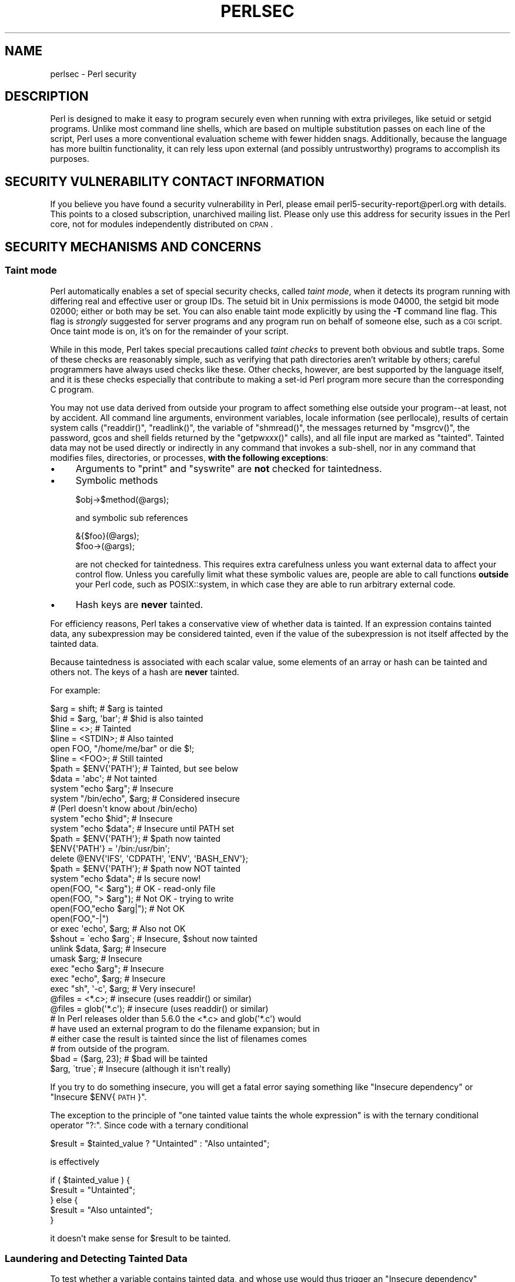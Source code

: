 .\" Automatically generated by Pod::Man 2.25 (Pod::Simple 3.20)
.\"
.\" Standard preamble:
.\" ========================================================================
.de Sp \" Vertical space (when we can't use .PP)
.if t .sp .5v
.if n .sp
..
.de Vb \" Begin verbatim text
.ft CW
.nf
.ne \\$1
..
.de Ve \" End verbatim text
.ft R
.fi
..
.\" Set up some character translations and predefined strings.  \*(-- will
.\" give an unbreakable dash, \*(PI will give pi, \*(L" will give a left
.\" double quote, and \*(R" will give a right double quote.  \*(C+ will
.\" give a nicer C++.  Capital omega is used to do unbreakable dashes and
.\" therefore won't be available.  \*(C` and \*(C' expand to `' in nroff,
.\" nothing in troff, for use with C<>.
.tr \(*W-
.ds C+ C\v'-.1v'\h'-1p'\s-2+\h'-1p'+\s0\v'.1v'\h'-1p'
.ie n \{\
.    ds -- \(*W-
.    ds PI pi
.    if (\n(.H=4u)&(1m=24u) .ds -- \(*W\h'-12u'\(*W\h'-12u'-\" diablo 10 pitch
.    if (\n(.H=4u)&(1m=20u) .ds -- \(*W\h'-12u'\(*W\h'-8u'-\"  diablo 12 pitch
.    ds L" ""
.    ds R" ""
.    ds C` ""
.    ds C' ""
'br\}
.el\{\
.    ds -- \|\(em\|
.    ds PI \(*p
.    ds L" ``
.    ds R" ''
'br\}
.\"
.\" Escape single quotes in literal strings from groff's Unicode transform.
.ie \n(.g .ds Aq \(aq
.el       .ds Aq '
.\"
.\" If the F register is turned on, we'll generate index entries on stderr for
.\" titles (.TH), headers (.SH), subsections (.SS), items (.Ip), and index
.\" entries marked with X<> in POD.  Of course, you'll have to process the
.\" output yourself in some meaningful fashion.
.ie \nF \{\
.    de IX
.    tm Index:\\$1\t\\n%\t"\\$2"
..
.    nr % 0
.    rr F
.\}
.el \{\
.    de IX
..
.\}
.\"
.\" Accent mark definitions (@(#)ms.acc 1.5 88/02/08 SMI; from UCB 4.2).
.\" Fear.  Run.  Save yourself.  No user-serviceable parts.
.    \" fudge factors for nroff and troff
.if n \{\
.    ds #H 0
.    ds #V .8m
.    ds #F .3m
.    ds #[ \f1
.    ds #] \fP
.\}
.if t \{\
.    ds #H ((1u-(\\\\n(.fu%2u))*.13m)
.    ds #V .6m
.    ds #F 0
.    ds #[ \&
.    ds #] \&
.\}
.    \" simple accents for nroff and troff
.if n \{\
.    ds ' \&
.    ds ` \&
.    ds ^ \&
.    ds , \&
.    ds ~ ~
.    ds /
.\}
.if t \{\
.    ds ' \\k:\h'-(\\n(.wu*8/10-\*(#H)'\'\h"|\\n:u"
.    ds ` \\k:\h'-(\\n(.wu*8/10-\*(#H)'\`\h'|\\n:u'
.    ds ^ \\k:\h'-(\\n(.wu*10/11-\*(#H)'^\h'|\\n:u'
.    ds , \\k:\h'-(\\n(.wu*8/10)',\h'|\\n:u'
.    ds ~ \\k:\h'-(\\n(.wu-\*(#H-.1m)'~\h'|\\n:u'
.    ds / \\k:\h'-(\\n(.wu*8/10-\*(#H)'\z\(sl\h'|\\n:u'
.\}
.    \" troff and (daisy-wheel) nroff accents
.ds : \\k:\h'-(\\n(.wu*8/10-\*(#H+.1m+\*(#F)'\v'-\*(#V'\z.\h'.2m+\*(#F'.\h'|\\n:u'\v'\*(#V'
.ds 8 \h'\*(#H'\(*b\h'-\*(#H'
.ds o \\k:\h'-(\\n(.wu+\w'\(de'u-\*(#H)/2u'\v'-.3n'\*(#[\z\(de\v'.3n'\h'|\\n:u'\*(#]
.ds d- \h'\*(#H'\(pd\h'-\w'~'u'\v'-.25m'\f2\(hy\fP\v'.25m'\h'-\*(#H'
.ds D- D\\k:\h'-\w'D'u'\v'-.11m'\z\(hy\v'.11m'\h'|\\n:u'
.ds th \*(#[\v'.3m'\s+1I\s-1\v'-.3m'\h'-(\w'I'u*2/3)'\s-1o\s+1\*(#]
.ds Th \*(#[\s+2I\s-2\h'-\w'I'u*3/5'\v'-.3m'o\v'.3m'\*(#]
.ds ae a\h'-(\w'a'u*4/10)'e
.ds Ae A\h'-(\w'A'u*4/10)'E
.    \" corrections for vroff
.if v .ds ~ \\k:\h'-(\\n(.wu*9/10-\*(#H)'\s-2\u~\d\s+2\h'|\\n:u'
.if v .ds ^ \\k:\h'-(\\n(.wu*10/11-\*(#H)'\v'-.4m'^\v'.4m'\h'|\\n:u'
.    \" for low resolution devices (crt and lpr)
.if \n(.H>23 .if \n(.V>19 \
\{\
.    ds : e
.    ds 8 ss
.    ds o a
.    ds d- d\h'-1'\(ga
.    ds D- D\h'-1'\(hy
.    ds th \o'bp'
.    ds Th \o'LP'
.    ds ae ae
.    ds Ae AE
.\}
.rm #[ #] #H #V #F C
.\" ========================================================================
.\"
.IX Title "PERLSEC 1"
.TH PERLSEC 1 "2012-04-25" "perl v5.16.0" "Perl Programmers Reference Guide"
.\" For nroff, turn off justification.  Always turn off hyphenation; it makes
.\" way too many mistakes in technical documents.
.if n .ad l
.nh
.SH "NAME"
perlsec \- Perl security
.SH "DESCRIPTION"
.IX Header "DESCRIPTION"
Perl is designed to make it easy to program securely even when running
with extra privileges, like setuid or setgid programs.  Unlike most
command line shells, which are based on multiple substitution passes on
each line of the script, Perl uses a more conventional evaluation scheme
with fewer hidden snags.  Additionally, because the language has more
builtin functionality, it can rely less upon external (and possibly
untrustworthy) programs to accomplish its purposes.
.SH "SECURITY VULNERABILITY CONTACT INFORMATION"
.IX Header "SECURITY VULNERABILITY CONTACT INFORMATION"
If you believe you have found a security vulnerability in Perl, please email
perl5\-security\-report@perl.org with details.  This points to a closed
subscription, unarchived mailing list.  Please only use this address for
security issues in the Perl core, not for modules independently distributed on
\&\s-1CPAN\s0.
.SH "SECURITY MECHANISMS AND CONCERNS"
.IX Header "SECURITY MECHANISMS AND CONCERNS"
.SS "Taint mode"
.IX Subsection "Taint mode"
Perl automatically enables a set of special security checks, called \fItaint
mode\fR, when it detects its program running with differing real and effective
user or group IDs.  The setuid bit in Unix permissions is mode 04000, the
setgid bit mode 02000; either or both may be set.  You can also enable taint
mode explicitly by using the \fB\-T\fR command line flag. This flag is
\&\fIstrongly\fR suggested for server programs and any program run on behalf of
someone else, such as a \s-1CGI\s0 script. Once taint mode is on, it's on for
the remainder of your script.
.PP
While in this mode, Perl takes special precautions called \fItaint
checks\fR to prevent both obvious and subtle traps.  Some of these checks
are reasonably simple, such as verifying that path directories aren't
writable by others; careful programmers have always used checks like
these.  Other checks, however, are best supported by the language itself,
and it is these checks especially that contribute to making a set-id Perl
program more secure than the corresponding C program.
.PP
You may not use data derived from outside your program to affect
something else outside your program\*(--at least, not by accident.  All
command line arguments, environment variables, locale information (see
perllocale), results of certain system calls (\f(CW\*(C`readdir()\*(C'\fR,
\&\f(CW\*(C`readlink()\*(C'\fR, the variable of \f(CW\*(C`shmread()\*(C'\fR, the messages returned by
\&\f(CW\*(C`msgrcv()\*(C'\fR, the password, gcos and shell fields returned by the
\&\f(CW\*(C`getpwxxx()\*(C'\fR calls), and all file input are marked as \*(L"tainted\*(R".
Tainted data may not be used directly or indirectly in any command
that invokes a sub-shell, nor in any command that modifies files,
directories, or processes, \fBwith the following exceptions\fR:
.IP "\(bu" 4
Arguments to \f(CW\*(C`print\*(C'\fR and \f(CW\*(C`syswrite\*(C'\fR are \fBnot\fR checked for taintedness.
.IP "\(bu" 4
Symbolic methods
.Sp
.Vb 1
\&    $obj\->$method(@args);
.Ve
.Sp
and symbolic sub references
.Sp
.Vb 2
\&    &{$foo}(@args);
\&    $foo\->(@args);
.Ve
.Sp
are not checked for taintedness.  This requires extra carefulness
unless you want external data to affect your control flow.  Unless
you carefully limit what these symbolic values are, people are able
to call functions \fBoutside\fR your Perl code, such as POSIX::system,
in which case they are able to run arbitrary external code.
.IP "\(bu" 4
Hash keys are \fBnever\fR tainted.
.PP
For efficiency reasons, Perl takes a conservative view of
whether data is tainted.  If an expression contains tainted data,
any subexpression may be considered tainted, even if the value
of the subexpression is not itself affected by the tainted data.
.PP
Because taintedness is associated with each scalar value, some
elements of an array or hash can be tainted and others not.
The keys of a hash are \fBnever\fR tainted.
.PP
For example:
.PP
.Vb 8
\&    $arg = shift;               # $arg is tainted
\&    $hid = $arg, \*(Aqbar\*(Aq;         # $hid is also tainted
\&    $line = <>;                 # Tainted
\&    $line = <STDIN>;            # Also tainted
\&    open FOO, "/home/me/bar" or die $!;
\&    $line = <FOO>;              # Still tainted
\&    $path = $ENV{\*(AqPATH\*(Aq};       # Tainted, but see below
\&    $data = \*(Aqabc\*(Aq;              # Not tainted
\&
\&    system "echo $arg";         # Insecure
\&    system "/bin/echo", $arg;   # Considered insecure
\&                                # (Perl doesn\*(Aqt know about /bin/echo)
\&    system "echo $hid";         # Insecure
\&    system "echo $data";        # Insecure until PATH set
\&
\&    $path = $ENV{\*(AqPATH\*(Aq};       # $path now tainted
\&
\&    $ENV{\*(AqPATH\*(Aq} = \*(Aq/bin:/usr/bin\*(Aq;
\&    delete @ENV{\*(AqIFS\*(Aq, \*(AqCDPATH\*(Aq, \*(AqENV\*(Aq, \*(AqBASH_ENV\*(Aq};
\&
\&    $path = $ENV{\*(AqPATH\*(Aq};       # $path now NOT tainted
\&    system "echo $data";        # Is secure now!
\&
\&    open(FOO, "< $arg");        # OK \- read\-only file
\&    open(FOO, "> $arg");        # Not OK \- trying to write
\&
\&    open(FOO,"echo $arg|");     # Not OK
\&    open(FOO,"\-|")
\&        or exec \*(Aqecho\*(Aq, $arg;   # Also not OK
\&
\&    $shout = \`echo $arg\`;       # Insecure, $shout now tainted
\&
\&    unlink $data, $arg;         # Insecure
\&    umask $arg;                 # Insecure
\&
\&    exec "echo $arg";           # Insecure
\&    exec "echo", $arg;          # Insecure
\&    exec "sh", \*(Aq\-c\*(Aq, $arg;      # Very insecure!
\&
\&    @files = <*.c>;             # insecure (uses readdir() or similar)
\&    @files = glob(\*(Aq*.c\*(Aq);       # insecure (uses readdir() or similar)
\&
\&    # In Perl releases older than 5.6.0 the <*.c> and glob(\*(Aq*.c\*(Aq) would
\&    # have used an external program to do the filename expansion; but in
\&    # either case the result is tainted since the list of filenames comes
\&    # from outside of the program.
\&
\&    $bad = ($arg, 23);          # $bad will be tainted
\&    $arg, \`true\`;               # Insecure (although it isn\*(Aqt really)
.Ve
.PP
If you try to do something insecure, you will get a fatal error saying
something like \*(L"Insecure dependency\*(R" or \*(L"Insecure \f(CW$ENV\fR{\s-1PATH\s0}\*(R".
.PP
The exception to the principle of \*(L"one tainted value taints the whole
expression\*(R" is with the ternary conditional operator \f(CW\*(C`?:\*(C'\fR.  Since code
with a ternary conditional
.PP
.Vb 1
\&    $result = $tainted_value ? "Untainted" : "Also untainted";
.Ve
.PP
is effectively
.PP
.Vb 5
\&    if ( $tainted_value ) {
\&        $result = "Untainted";
\&    } else {
\&        $result = "Also untainted";
\&    }
.Ve
.PP
it doesn't make sense for \f(CW$result\fR to be tainted.
.SS "Laundering and Detecting Tainted Data"
.IX Subsection "Laundering and Detecting Tainted Data"
To test whether a variable contains tainted data, and whose use would
thus trigger an \*(L"Insecure dependency\*(R" message, you can use the
\&\f(CW\*(C`tainted()\*(C'\fR function of the Scalar::Util module, available in your
nearby \s-1CPAN\s0 mirror, and included in Perl starting from the release 5.8.0.
Or you may be able to use the following \f(CW\*(C`is_tainted()\*(C'\fR function.
.PP
.Vb 4
\&    sub is_tainted {
\&        local $@;   # Don\*(Aqt pollute caller\*(Aqs value.
\&        return ! eval { eval("#" . substr(join("", @_), 0, 0)); 1 };
\&    }
.Ve
.PP
This function makes use of the fact that the presence of tainted data
anywhere within an expression renders the entire expression tainted.  It
would be inefficient for every operator to test every argument for
taintedness.  Instead, the slightly more efficient and conservative
approach is used that if any tainted value has been accessed within the
same expression, the whole expression is considered tainted.
.PP
But testing for taintedness gets you only so far.  Sometimes you have just
to clear your data's taintedness.  Values may be untainted by using them
as keys in a hash; otherwise the only way to bypass the tainting
mechanism is by referencing subpatterns from a regular expression match.
Perl presumes that if you reference a substring using \f(CW$1\fR, \f(CW$2\fR, etc., that
you knew what you were doing when you wrote the pattern.  That means using
a bit of thought\*(--don't just blindly untaint anything, or you defeat the
entire mechanism.  It's better to verify that the variable has only good
characters (for certain values of \*(L"good\*(R") rather than checking whether it
has any bad characters.  That's because it's far too easy to miss bad
characters that you never thought of.
.PP
Here's a test to make sure that the data contains nothing but \*(L"word\*(R"
characters (alphabetics, numerics, and underscores), a hyphen, an at sign,
or a dot.
.PP
.Vb 5
\&    if ($data =~ /^([\-\e@\ew.]+)$/) {
\&        $data = $1;                     # $data now untainted
\&    } else {
\&        die "Bad data in \*(Aq$data\*(Aq";      # log this somewhere
\&    }
.Ve
.PP
This is fairly secure because \f(CW\*(C`/\ew+/\*(C'\fR doesn't normally match shell
metacharacters, nor are dot, dash, or at going to mean something special
to the shell.  Use of \f(CW\*(C`/.+/\*(C'\fR would have been insecure in theory because
it lets everything through, but Perl doesn't check for that.  The lesson
is that when untainting, you must be exceedingly careful with your patterns.
Laundering data using regular expression is the \fIonly\fR mechanism for
untainting dirty data, unless you use the strategy detailed below to fork
a child of lesser privilege.
.PP
The example does not untaint \f(CW$data\fR if \f(CW\*(C`use locale\*(C'\fR is in effect,
because the characters matched by \f(CW\*(C`\ew\*(C'\fR are determined by the locale.
Perl considers that locale definitions are untrustworthy because they
contain data from outside the program.  If you are writing a
locale-aware program, and want to launder data with a regular expression
containing \f(CW\*(C`\ew\*(C'\fR, put \f(CW\*(C`no locale\*(C'\fR ahead of the expression in the same
block.  See \*(L"\s-1SECURITY\s0\*(R" in perllocale for further discussion and examples.
.ie n .SS "Switches On the ""#!"" Line"
.el .SS "Switches On the ``#!'' Line"
.IX Subsection "Switches On the #! Line"
When you make a script executable, in order to make it usable as a
command, the system will pass switches to perl from the script's #!
line.  Perl checks that any command line switches given to a setuid
(or setgid) script actually match the ones set on the #! line.  Some
Unix and Unix-like environments impose a one-switch limit on the #!
line, so you may need to use something like \f(CW\*(C`\-wU\*(C'\fR instead of \f(CW\*(C`\-w \-U\*(C'\fR
under such systems.  (This issue should arise only in Unix or
Unix-like environments that support #! and setuid or setgid scripts.)
.ie n .SS "Taint mode and @INC"
.el .SS "Taint mode and \f(CW@INC\fP"
.IX Subsection "Taint mode and @INC"
When the taint mode (\f(CW\*(C`\-T\*(C'\fR) is in effect, the \*(L".\*(R" directory is removed
from \f(CW@INC\fR, and the environment variables \f(CW\*(C`PERL5LIB\*(C'\fR and \f(CW\*(C`PERLLIB\*(C'\fR
are ignored by Perl. You can still adjust \f(CW@INC\fR from outside the
program by using the \f(CW\*(C`\-I\*(C'\fR command line option as explained in
perlrun. The two environment variables are ignored because
they are obscured, and a user running a program could be unaware that
they are set, whereas the \f(CW\*(C`\-I\*(C'\fR option is clearly visible and
therefore permitted.
.PP
Another way to modify \f(CW@INC\fR without modifying the program, is to use
the \f(CW\*(C`lib\*(C'\fR pragma, e.g.:
.PP
.Vb 1
\&  perl \-Mlib=/foo program
.Ve
.PP
The benefit of using \f(CW\*(C`\-Mlib=/foo\*(C'\fR over \f(CW\*(C`\-I/foo\*(C'\fR, is that the former
will automagically remove any duplicated directories, while the later
will not.
.PP
Note that if a tainted string is added to \f(CW@INC\fR, the following
problem will be reported:
.PP
.Vb 1
\&  Insecure dependency in require while running with \-T switch
.Ve
.SS "Cleaning Up Your Path"
.IX Subsection "Cleaning Up Your Path"
For "Insecure \f(CW$ENV{PATH}\fR" messages, you need to set \f(CW$ENV{\*(AqPATH\*(Aq}\fR to
a known value, and each directory in the path must be absolute and
non-writable by others than its owner and group.  You may be surprised to
get this message even if the pathname to your executable is fully
qualified.  This is \fInot\fR generated because you didn't supply a full path
to the program; instead, it's generated because you never set your \s-1PATH\s0
environment variable, or you didn't set it to something that was safe.
Because Perl can't guarantee that the executable in question isn't itself
going to turn around and execute some other program that is dependent on
your \s-1PATH\s0, it makes sure you set the \s-1PATH\s0.
.PP
The \s-1PATH\s0 isn't the only environment variable which can cause problems.
Because some shells may use the variables \s-1IFS\s0, \s-1CDPATH\s0, \s-1ENV\s0, and
\&\s-1BASH_ENV\s0, Perl checks that those are either empty or untainted when
starting subprocesses. You may wish to add something like this to your
setid and taint-checking scripts.
.PP
.Vb 1
\&    delete @ENV{qw(IFS CDPATH ENV BASH_ENV)};   # Make %ENV safer
.Ve
.PP
It's also possible to get into trouble with other operations that don't
care whether they use tainted values.  Make judicious use of the file
tests in dealing with any user-supplied filenames.  When possible, do
opens and such \fBafter\fR properly dropping any special user (or group!)
privileges. Perl doesn't prevent you from opening tainted filenames for reading,
so be careful what you print out.  The tainting mechanism is intended to
prevent stupid mistakes, not to remove the need for thought.
.PP
Perl does not call the shell to expand wild cards when you pass \f(CW\*(C`system\*(C'\fR
and \f(CW\*(C`exec\*(C'\fR explicit parameter lists instead of strings with possible shell
wildcards in them.  Unfortunately, the \f(CW\*(C`open\*(C'\fR, \f(CW\*(C`glob\*(C'\fR, and
backtick functions provide no such alternate calling convention, so more
subterfuge will be required.
.PP
Perl provides a reasonably safe way to open a file or pipe from a setuid
or setgid program: just create a child process with reduced privilege who
does the dirty work for you.  First, fork a child using the special
\&\f(CW\*(C`open\*(C'\fR syntax that connects the parent and child by a pipe.  Now the
child resets its \s-1ID\s0 set and any other per-process attributes, like
environment variables, umasks, current working directories, back to the
originals or known safe values.  Then the child process, which no longer
has any special permissions, does the \f(CW\*(C`open\*(C'\fR or other system call.
Finally, the child passes the data it managed to access back to the
parent.  Because the file or pipe was opened in the child while running
under less privilege than the parent, it's not apt to be tricked into
doing something it shouldn't.
.PP
Here's a way to do backticks reasonably safely.  Notice how the \f(CW\*(C`exec\*(C'\fR is
not called with a string that the shell could expand.  This is by far the
best way to call something that might be subjected to shell escapes: just
never call the shell at all.
.PP
.Vb 10
\&        use English \*(Aq\-no_match_vars\*(Aq;
\&        die "Can\*(Aqt fork: $!" unless defined($pid = open(KID, "\-|"));
\&        if ($pid) {           # parent
\&            while (<KID>) {
\&                # do something
\&            }
\&            close KID;
\&        } else {
\&            my @temp     = ($EUID, $EGID);
\&            my $orig_uid = $UID;
\&            my $orig_gid = $GID;
\&            $EUID = $UID;
\&            $EGID = $GID;
\&            # Drop privileges
\&            $UID  = $orig_uid;
\&            $GID  = $orig_gid;
\&            # Make sure privs are really gone
\&            ($EUID, $EGID) = @temp;
\&            die "Can\*(Aqt drop privileges"
\&                unless $UID == $EUID  && $GID eq $EGID;
\&            $ENV{PATH} = "/bin:/usr/bin"; # Minimal PATH.
\&            # Consider sanitizing the environment even more.
\&            exec \*(Aqmyprog\*(Aq, \*(Aqarg1\*(Aq, \*(Aqarg2\*(Aq
\&                or die "can\*(Aqt exec myprog: $!";
\&        }
.Ve
.PP
A similar strategy would work for wildcard expansion via \f(CW\*(C`glob\*(C'\fR, although
you can use \f(CW\*(C`readdir\*(C'\fR instead.
.PP
Taint checking is most useful when although you trust yourself not to have
written a program to give away the farm, you don't necessarily trust those
who end up using it not to try to trick it into doing something bad.  This
is the kind of security checking that's useful for set-id programs and
programs launched on someone else's behalf, like \s-1CGI\s0 programs.
.PP
This is quite different, however, from not even trusting the writer of the
code not to try to do something evil.  That's the kind of trust needed
when someone hands you a program you've never seen before and says, \*(L"Here,
run this.\*(R"  For that kind of safety, you might want to check out the Safe
module, included standard in the Perl distribution.  This module allows the
programmer to set up special compartments in which all system operations
are trapped and namespace access is carefully controlled.  Safe should
not be considered bullet-proof, though: it will not prevent the foreign
code to set up infinite loops, allocate gigabytes of memory, or even
abusing perl bugs to make the host interpreter crash or behave in
unpredictable ways. In any case it's better avoided completely if you're
really concerned about security.
.SS "Security Bugs"
.IX Subsection "Security Bugs"
Beyond the obvious problems that stem from giving special privileges to
systems as flexible as scripts, on many versions of Unix, set-id scripts
are inherently insecure right from the start.  The problem is a race
condition in the kernel.  Between the time the kernel opens the file to
see which interpreter to run and when the (now-set-id) interpreter turns
around and reopens the file to interpret it, the file in question may have
changed, especially if you have symbolic links on your system.
.PP
Fortunately, sometimes this kernel \*(L"feature\*(R" can be disabled.
Unfortunately, there are two ways to disable it.  The system can simply
outlaw scripts with any set-id bit set, which doesn't help much.
Alternately, it can simply ignore the set-id bits on scripts.
.PP
However, if the kernel set-id script feature isn't disabled, Perl will
complain loudly that your set-id script is insecure.  You'll need to
either disable the kernel set-id script feature, or put a C wrapper around
the script.  A C wrapper is just a compiled program that does nothing
except call your Perl program.   Compiled programs are not subject to the
kernel bug that plagues set-id scripts.  Here's a simple wrapper, written
in C:
.PP
.Vb 6
\&    #define REAL_PATH "/path/to/script"
\&    main(ac, av)
\&        char **av;
\&    {
\&        execv(REAL_PATH, av);
\&    }
.Ve
.PP
Compile this wrapper into a binary executable and then make \fIit\fR rather
than your script setuid or setgid.
.PP
In recent years, vendors have begun to supply systems free of this
inherent security bug.  On such systems, when the kernel passes the name
of the set-id script to open to the interpreter, rather than using a
pathname subject to meddling, it instead passes \fI/dev/fd/3\fR.  This is a
special file already opened on the script, so that there can be no race
condition for evil scripts to exploit.  On these systems, Perl should be
compiled with \f(CW\*(C`\-DSETUID_SCRIPTS_ARE_SECURE_NOW\*(C'\fR.  The \fIConfigure\fR
program that builds Perl tries to figure this out for itself, so you
should never have to specify this yourself.  Most modern releases of
SysVr4 and \s-1BSD\s0 4.4 use this approach to avoid the kernel race condition.
.SS "Protecting Your Programs"
.IX Subsection "Protecting Your Programs"
There are a number of ways to hide the source to your Perl programs,
with varying levels of \*(L"security\*(R".
.PP
First of all, however, you \fIcan't\fR take away read permission, because
the source code has to be readable in order to be compiled and
interpreted.  (That doesn't mean that a \s-1CGI\s0 script's source is
readable by people on the web, though.)  So you have to leave the
permissions at the socially friendly 0755 level.  This lets 
people on your local system only see your source.
.PP
Some people mistakenly regard this as a security problem.  If your program does
insecure things, and relies on people not knowing how to exploit those
insecurities, it is not secure.  It is often possible for someone to
determine the insecure things and exploit them without viewing the
source.  Security through obscurity, the name for hiding your bugs
instead of fixing them, is little security indeed.
.PP
You can try using encryption via source filters (Filter::* from \s-1CPAN\s0,
or Filter::Util::Call and Filter::Simple since Perl 5.8).
But crackers might be able to decrypt it.  You can try using the byte
code compiler and interpreter described below, but crackers might be
able to de-compile it.  You can try using the native-code compiler
described below, but crackers might be able to disassemble it.  These
pose varying degrees of difficulty to people wanting to get at your
code, but none can definitively conceal it (this is true of every
language, not just Perl).
.PP
If you're concerned about people profiting from your code, then the
bottom line is that nothing but a restrictive license will give you
legal security.  License your software and pepper it with threatening
statements like \*(L"This is unpublished proprietary software of \s-1XYZ\s0 Corp.
Your access to it does not give you permission to use it blah blah
blah.\*(R"  You should see a lawyer to be sure your license's wording will
stand up in court.
.SS "Unicode"
.IX Subsection "Unicode"
Unicode is a new and complex technology and one may easily overlook
certain security pitfalls.  See perluniintro for an overview and
perlunicode for details, and \*(L"Security Implications
of Unicode\*(R" in perlunicode for security implications in particular.
.SS "Algorithmic Complexity Attacks"
.IX Subsection "Algorithmic Complexity Attacks"
Certain internal algorithms used in the implementation of Perl can
be attacked by choosing the input carefully to consume large amounts
of either time or space or both.  This can lead into the so-called
\&\fIDenial of Service\fR (DoS) attacks.
.IP "\(bu" 4
Hash Function \- the algorithm used to \*(L"order\*(R" hash elements has been
changed several times during the development of Perl, mainly to be
reasonably fast.  In Perl 5.8.1 also the security aspect was taken
into account.
.Sp
In Perls before 5.8.1 one could rather easily generate data that as
hash keys would cause Perl to consume large amounts of time because
internal structure of hashes would badly degenerate.  In Perl 5.8.1
the hash function is randomly perturbed by a pseudorandom seed which
makes generating such naughty hash keys harder.
See \*(L"\s-1PERL_HASH_SEED\s0\*(R" in perlrun for more information.
.Sp
In Perl 5.8.1 the random perturbation was done by default, but as of
5.8.2 it is only used on individual hashes if the internals detect the
insertion of pathological data. If one wants for some reason emulate the
old behaviour (and expose oneself to DoS attacks) one can set the
environment variable \s-1PERL_HASH_SEED\s0 to zero to disable the protection
(or any other integer to force a known perturbation, rather than random). 
One possible reason for wanting to emulate the old behaviour is that in the
new behaviour consecutive runs of Perl will order hash keys differently,
which may confuse some applications (like Data::Dumper: the outputs of two
different runs are no longer identical).
.Sp
\&\fBPerl has never guaranteed any ordering of the hash keys\fR, and the
ordering has already changed several times during the lifetime of
Perl 5.  Also, the ordering of hash keys has always been, and
continues to be, affected by the insertion order.
.Sp
Also note that while the order of the hash elements might be
randomised, this \*(L"pseudoordering\*(R" should \fBnot\fR be used for
applications like shuffling a list randomly (use \fIList::Util::shuffle()\fR
for that, see List::Util, a standard core module since Perl 5.8.0;
or the \s-1CPAN\s0 module Algorithm::Numerical::Shuffle), or for generating
permutations (use e.g. the \s-1CPAN\s0 modules Algorithm::Permute or
Algorithm::FastPermute), or for any cryptographic applications.
.IP "\(bu" 4
Regular expressions \- Perl's regular expression engine is so called \s-1NFA\s0
(Non-deterministic Finite Automaton), which among other things means that
it can rather easily consume large amounts of both time and space if the
regular expression may match in several ways.  Careful crafting of the
regular expressions can help but quite often there really isn't much
one can do (the book \*(L"Mastering Regular Expressions\*(R" is required
reading, see perlfaq2).  Running out of space manifests itself by
Perl running out of memory.
.IP "\(bu" 4
Sorting \- the quicksort algorithm used in Perls before 5.8.0 to
implement the \fIsort()\fR function is very easy to trick into misbehaving
so that it consumes a lot of time.  Starting from Perl 5.8.0 a different
sorting algorithm, mergesort, is used by default.  Mergesort cannot
misbehave on any input.
.PP
See <http://www.cs.rice.edu/~scrosby/hash/> for more information,
and any computer science textbook on algorithmic complexity.
.SH "SEE ALSO"
.IX Header "SEE ALSO"
perlrun for its description of cleaning up environment variables.
